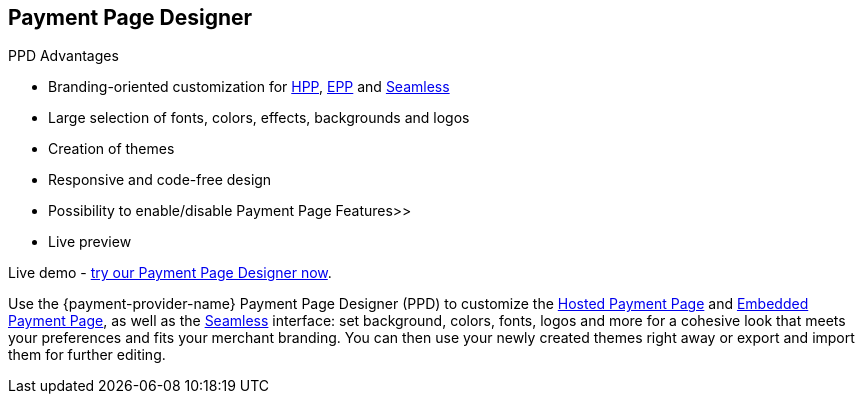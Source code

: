 [#PaymentPageSolutions_PPv2_PaymentPageDesigner]
== Payment Page Designer

====
.PPD Advantages
* Branding-oriented customization for <<PaymentPageSolutions_PPv2_HPP, HPP>>, <<PaymentPageSolutions_PPv2_EPP, EPP>> and <<PPv2_Seamless, Seamless>>
* Large selection of fonts, colors, effects, backgrounds and logos
* Creation of themes
* Responsive and code-free design
* Possibility to enable/disable Payment Page Features>>
* Live preview

Live demo - https://designer-test.{domain}[try our Payment Page Designer now].
====

Use the {payment-provider-name} Payment Page Designer (PPD) to customize the <<PaymentPageSolutions_PPv2_HPP, Hosted Payment Page>> and <<PaymentPageSolutions_PPv2_EPP, Embedded Payment Page>>, as well as the <<PPv2_Seamless, Seamless>> interface: set background, colors, fonts, logos and more for a cohesive look that meets your preferences and fits your merchant branding. You can then use your newly created themes right away or export and import them for further editing.

//-

